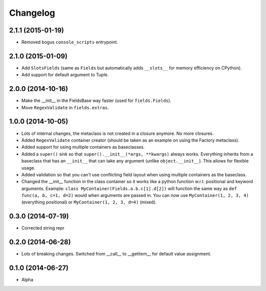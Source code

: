 
Changelog
=========

2.1.1 (2015-01-19)
------------------

* Removed bogus ``console_scripts`` entrypoint.

2.1.0 (2015-01-09)
------------------

* Add ``SlotsFields`` (same as ``Fields`` but automatically adds ``__slots__`` for memory efficiency on CPython).
* Add support for default argument to Tuple.

2.0.0 (2014-10-16)
------------------

* Make the __init__ in the FieldsBase way faster (used for ``fields.Fields``).
* Move ``RegexValidate`` in ``fields.extras``.

1.0.0 (2014-10-05)
------------------

* Lots of internal changes, the metaclass is not created in a closure anymore. No more closures.
* Added ``RegexValidate`` container creator (should be taken as an example on using the Factory metaclass).
* Added support for using multiple containers as baseclasses.
* Added a ``super()`` `sink` so that ``super().__init__(*args, **kwargs)`` always works. Everything inherits from a
  baseclass that has an ``__init__`` that can take any argument (unlike ``object.__init__``). This allows for flexible
  usage.
* Added validation so that you can't use conflicting field layout when using multiple containers as the baseclass.
* Changed the __init__ function in the class container so it works like a python function w.r.t. positional and keyword
  arguments. Example: ``class MyContainer(Fields.a.b.c[1].d[2])`` will function the same way as ``def func(a, b, c=1,
  d=2)`` would when arguments are passed in. You can now use ``MyContainer(1, 2, 3, 4)`` (everything positional) or
  ``MyContainer(1, 2, 3, d=4)`` (mixed).

0.3.0 (2014-07-19)
------------------

* Corrected string repr

0.2.0 (2014-06-28)
------------------

* Lots of breaking changes. Switched from __call__ to __getitem__ for default value assignment.

0.1.0 (2014-06-27)
------------------

* Alpha
